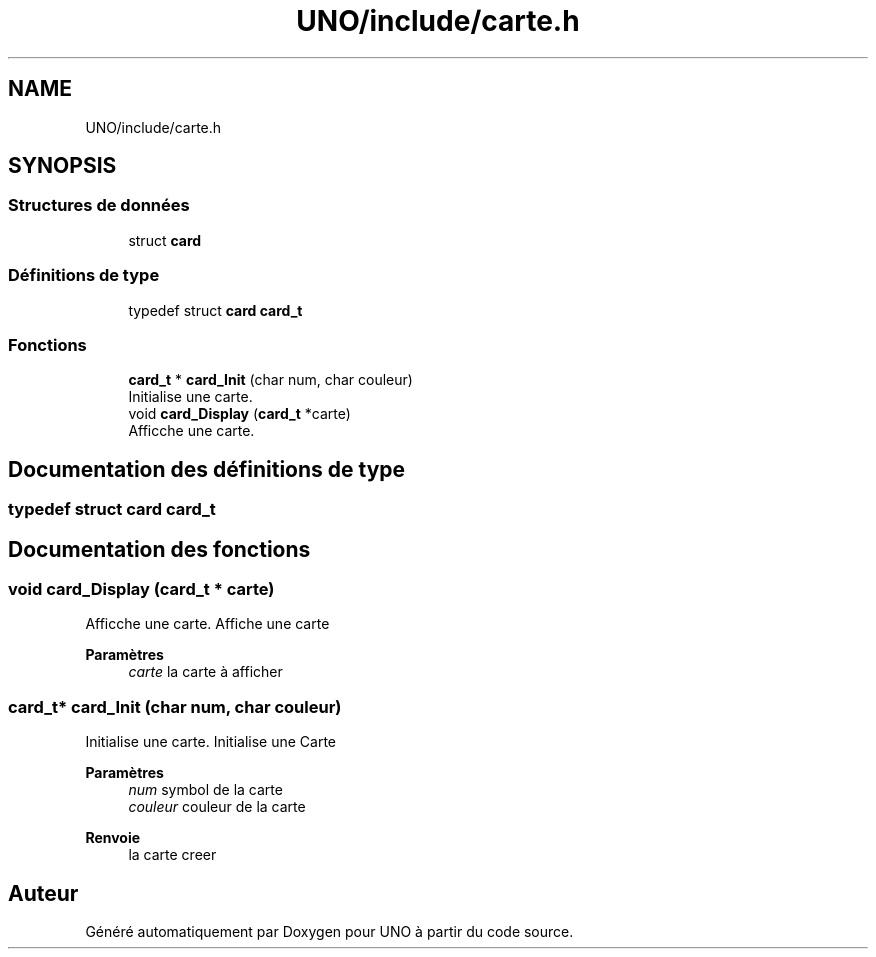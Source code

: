 .TH "UNO/include/carte.h" 3 "Lundi 27 Avril 2020" "Version 1.2" "UNO" \" -*- nroff -*-
.ad l
.nh
.SH NAME
UNO/include/carte.h
.SH SYNOPSIS
.br
.PP
.SS "Structures de données"

.in +1c
.ti -1c
.RI "struct \fBcard\fP"
.br
.in -1c
.SS "Définitions de type"

.in +1c
.ti -1c
.RI "typedef struct \fBcard\fP \fBcard_t\fP"
.br
.in -1c
.SS "Fonctions"

.in +1c
.ti -1c
.RI "\fBcard_t\fP * \fBcard_Init\fP (char num, char couleur)"
.br
.RI "Initialise une carte\&. "
.ti -1c
.RI "void \fBcard_Display\fP (\fBcard_t\fP *carte)"
.br
.RI "Afficche une carte\&. "
.in -1c
.SH "Documentation des définitions de type"
.PP 
.SS "typedef struct \fBcard\fP \fBcard_t\fP"

.SH "Documentation des fonctions"
.PP 
.SS "void card_Display (\fBcard_t\fP * carte)"

.PP
Afficche une carte\&. Affiche une carte 
.PP
\fBParamètres\fP
.RS 4
\fIcarte\fP la carte à afficher 
.RE
.PP

.SS "\fBcard_t\fP* card_Init (char num, char couleur)"

.PP
Initialise une carte\&. Initialise une Carte 
.PP
\fBParamètres\fP
.RS 4
\fInum\fP symbol de la carte 
.br
\fIcouleur\fP couleur de la carte 
.RE
.PP
\fBRenvoie\fP
.RS 4
la carte creer 
.RE
.PP

.SH "Auteur"
.PP 
Généré automatiquement par Doxygen pour UNO à partir du code source\&.
